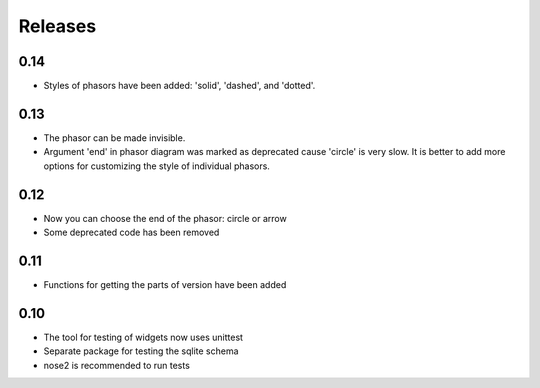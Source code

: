 Releases
========

0.14
----

* Styles of phasors have been added: 'solid', 'dashed', and 'dotted'.

0.13
----

* The phasor can be made invisible.
* Argument 'end' in phasor diagram was marked as deprecated cause 'circle' is very slow. It is better to add more options for customizing the style of individual phasors.

0.12
----

* Now you can choose the end of the phasor: circle or arrow
* Some deprecated code has been removed

0.11
----

* Functions for getting the parts of version have been added

0.10
----

* The tool for testing of widgets now uses unittest
* Separate package for testing the sqlite schema
* nose2 is recommended to run tests

